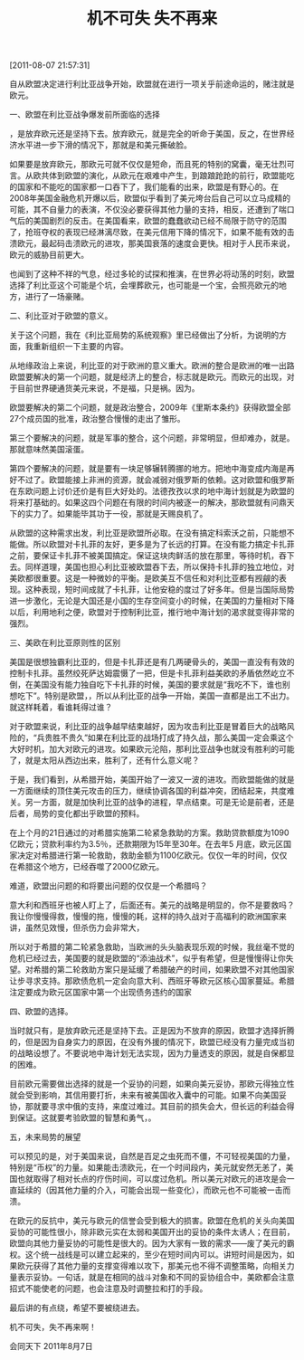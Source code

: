 # -*- org -*-

# Time-stamp: <2011-08-19 21:24:42 Friday by ldw>

#+OPTIONS: ^:nil author:nil timestamp:nil creator:nil H:2

#+STARTUP: indent

#+TITLE: 机不可失 失不再来

[2011-08-07 21:57:31]

自从欧盟决定进行利比亚战争开始，欧盟就在进行一项关乎前途命运的<<赌博>>，赌注就是欧元。

一、欧盟在利比亚战争爆发前所面临的选择


<<欧盟当时面临的就只有两条路>>，是放弃欧元还是坚持下去。放弃欧元，就是完全的听命于美国，反之，在世界经济水平进一步下滑的情况下，那就是和美元撕破脸。

如果要是放弃欧元，那欧元可就不仅仅是短命，而且死的特别的窝囊，毫无壮烈可言。从欧共体到欧盟的演化，从欧元在艰难中产生，到踉踉跄跄的前行，欧盟能吃的国家和不能吃的国家都一口吞下了，我们能看的出来，欧盟是有野心的。在2008年美国金融危机开爆以后，欧盟似乎看到了美元垮台后自己可以立马成精的可能，其不自量力的表演，不仅没必要获得其他力量的支持，相反，还遭到了喘口气后的美国剧烈的反击。在美国看来，欧盟的蠢蠢欲动已经不局限于防守的范围了，抢班夺权的表现已经淋漓尽致，在美元信用下降的情况下，如果不能有效的击溃欧元，最起码击溃欧元的进攻，那美国衰落的速度会更快。相对于人民币来说，欧元的威胁目前更大。

<<志大才疏的欧盟>>也闻到了这种不祥的气息，经过多轮的试探和推演，在世界必将动荡的时刻，欧盟选择了利比亚这个可能是个坑，会埋葬欧元，也可能是一个宝，会照亮欧元的地方，进行了一场豪赌。

二、利比亚对于欧盟的意义。

关于这个问题，我在《利比亚局势的系统观察》里已经做出了分析，为说明的方面，我重新组织一下主要的内容。

从地缘政治上来说，利比亚的对于欧洲的意义重大。欧洲的整合是欧洲的唯一出路欧盟要解决的第一个问题，就是经济上的整合，标志就是欧元。而欧元的出现，对于目前世界硬通货美元来说，不是福，只是祸。因为<<欧元的存在，各国对美元的需求会降低。这是美欧不可调和的矛盾>>。

欧盟要解决的第二个问题，就是政治整合，2009年《里斯本条约》获得欧盟全部27个成员国的批准，政治整合慢慢的走出了雏形。

第三个要解决的问题，就是军事的整合，这个问题，非常明显，但却难办，就是<<拆解北约，形成欧盟自己的军队>>。那就意味然美国滚蛋。

第四个要解决的问题，就是要有一块足够辗转腾挪的地方。把地中海变成内海是再好不过了。欧盟能接上非洲的资源，就会减弱对俄罗斯的依赖。这对欧盟和俄罗斯在东欧问题上讨价还价是有巨大好处的。法德孜孜以求的地中海计划就是为欧盟的将来打基础的。如果这四个问题在有限的时间内被逐一的解决，那欧盟就有问鼎天下的实力了。如果能毕其功于一役，那就是天赐良机了。

从欧盟的这种需求出发，利比亚是欧盟所必取。在没有搞定科索沃之前，只能想不能做。所以欧盟对卡扎菲的友好，更多是为了长远的打算。在没有能力搞定卡扎菲之前，要保证卡扎菲不被美国搞定。保证这块肉鲜活的放在那里，等待时机，吞下去。同样道理，美国也担心利比亚被欧盟吞下去，所以保持卡扎菲的独立地位，对美欧都很重要。这是一种微妙的平衡。是欧美互不信任和对利比亚都有觊觎的表现。这种表现，短时间成就了卡扎菲，让他安稳的度过了好多年。但是当国际局势进一步激化，无论是大国还是小国的生存空间变小的时候，在美国的力量相对下降以后，利用地利之便，欧盟对于控制利比亚，推行地中海计划的渴求就变得非常的强烈。

三、美欧在利比亚原则性的区别

美国是很想独霸利比亚的，但是卡扎菲还是有几两硬骨头的，美国一直没有有效的控制卡扎菲。虽然绞死萨达姆震慑了一把，但是卡扎菲利益美欧的矛盾依然屹立不倒，在美国没有能力独自吃下卡扎菲的时候，美国的要求就是“我吃不下，谁也别想吃下”。特别是欧盟，<<美国是不可能让欧盟顺顺利利的拿下利比亚的>>，所以从利比亚的战争一开始，美国一直都是出工不出力。就这样耗着，看谁耗得过谁？

对于欧盟来说，利比亚的战争越早结束越好，因为攻击利比亚是冒着巨大的战略风险的，“兵贵胜不贵久”如果在利比亚的战场打成了持久战，那么美国一定会乘这个大好时机，加大对欧元的进攻。如果欧元沦陷，那利比亚战争也就没有胜利的可能了，就是太阳从西边出来，胜利了，还有什么意义呢？

于是，我们看到，从希腊开始，美国开始了一波又一波的进攻。而欧盟能做的就是一方面继续的顶住美元攻击的压力，继续协调各国的利益冲突，团结起来，共度难关。另一方面，就是加快利比亚的战争的进程，早点结束。可是无论是前者，还是后者，局势的变化都出乎欧盟的预料。

在上个月的21日通过的对希腊实施第二轮紧急救助的方案。救助贷款额度为1090亿欧元；贷款利率约为3.5％，还款期限为15年至30年。在去年5 月底，欧元区国家决定对希腊进行第一轮救助，救助金额为1100亿欧元。仅仅一年的时间，仅仅在希腊这个地方，已经吞噬了2000亿欧元。

难道，欧盟出问题的和将要出问题的仅仅是一个希腊吗？

意大利和西班牙也被人盯上了，后面还有。美元的战略是明显的，你不是要救吗？我让你慢慢得救，慢慢的拖，慢慢的耗，这样的持久战对于高福利的欧洲国家来讲，虽然见效慢，但杀伤力会非常大，<<美国可以用自己的美元霸权优势慢慢的耗死欧元，如果没有人插手的话。>>

所以对于希腊的第二轮紧急救助，当欧洲的头头脑表现乐观的时候，我丝毫不觉的危机已经过去，美国要的就是欧盟的“添油战术”，似乎有希望，但是慢慢得让你失望。对希腊的第二轮救助方案只是延缓了希腊破产的时间，如果欧盟不对其他国家让步寻求支持。那欧债危机一定会向意大利、西班牙等欧元区核心国家蔓延。希腊注定要成为欧元区国家中第一个出现债务违约的国家

四、欧盟的选择。

当时就只有<<两条路>>，是放弃欧元还是坚持下去。正是因为不放弃的原因，欧盟才选择折腾的，但是因为自身实力的原因，在没有外援的情况下，欧盟已经没有力量完成当初的战略设想了。不要说地中海计划无法实现，因为力量透支的原因，就是自保都显的困难。

目前欧元需要做出选择的就是一个妥协的问题，如果向美元妥协，那欧元得独立性就会受到影响，其信用要打折，未来有被美国收入囊中的可能。如果不向美国妥协，那就要寻求中俄的支持，来度过难过。其目前的损失会大，但长远的利益会得到保证。这就要考验欧盟的智慧和勇气，<<讲智慧是需要分辨合作和妥协的对象，讲勇气是说要为了大局牺牲局部的利益>>。

五，未来局势的展望

可以预见的是，对于美国来说，自然是百足之虫死而不僵，不可轻视美国的力量，特别是“币权”的力量。如果能击溃欧元，在一个时间段内，美元就安然无恙了，美国也就取得了相对长点的疗伤时间，可以度过危机。所以美元对欧元的进攻是会一直延续的（因其他力量的介入，可能会出现一些变化），而欧元也不可能被一击而溃。

在欧元的反抗中，美元与欧元的信誉会受到极大的损害。欧盟在危机的关头向美国妥协的可能性很小，除非欧元实在太弱和美国开出的妥协的条件太诱人；在目前，欧盟向其他力量妥协的可能性是很大的。因为大家有一致的需求——废了美元的霸权。这个统一战线是可以建立起来的，至少在短时间内可以。讲短时间是因为，如果欧元获得了其他力量的支撑变得难以攻下，那美元也不得不调整策略，向相关力量表示妥协。一句话，就是<<战斗是异常激烈的，但妥协随时存在。>>在相同的战斗对象和不同的妥协组合中，美欧都会注意招式不能使老的问题，也会注意及时调整拉和打的手段。

最后讲的有点绕，希望不要被绕进去。<<我们该思考的是：美元与欧元的斗法，因其复杂性。无论是他们的战斗还是妥协，都有幻想的成分存在，都有相应的时间差存在，都有防御或寻求外部力量的动机存在。作为将来要走向世界的人民币，作为看似在局外，其实已在局中的中国，我们该利用美欧的争斗与妥协做点什么呢？>>

机不可失，失不再来啊！

#+begin_center
会同天下 2011年8月7日
#+end_center
